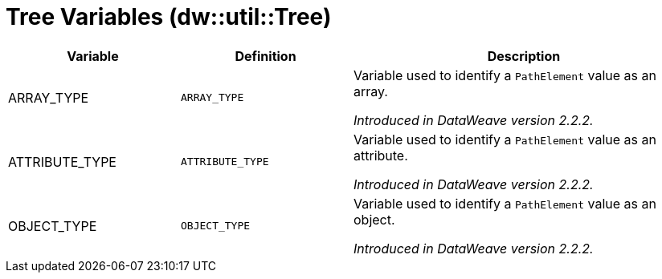 = Tree Variables (dw::util::Tree)

[%header, cols="1,1a,2a"]
|===
| Variable | Definition | Description

| ARRAY_TYPE
| `ARRAY_TYPE`
| Variable used to identify a `PathElement` value as an array.

_Introduced in DataWeave version 2.2.2._

| ATTRIBUTE_TYPE
| `ATTRIBUTE_TYPE`
| Variable used to identify a `PathElement` value as an attribute.

_Introduced in DataWeave version 2.2.2._

| OBJECT_TYPE
| `OBJECT_TYPE`
| Variable used to identify a `PathElement` value as an object.

_Introduced in DataWeave version 2.2.2._
|===
